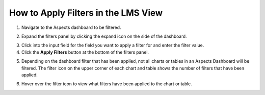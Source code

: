 .. _Apply Filters LMS:

How to Apply Filters in the LMS View
####################################

1. Navigate to the Aspects dashboard to be filtered.

.. seealso:: To learn more about how to access to the Aspects Dashboard from the LMS, visit :ref:`How to Access Aspects <Course Team Access Aspectss>`. 

2. Expand the filters panel by clicking the expand icon on the side of the dashboard.

.. image:: /_static/expand_filters.png

3. Click into the input field for the field you want to apply a filter for and enter the filter value.

4. Click the **Apply Filters** button at the bottom of the filters panel.

.. image:: /_static/apply_button_new.png

5. Depending on the dashboard filter that has been applied, not all charts or tables in an Aspects Dashboard will be filtered. The filter icon on the upper corner of each chart and table shows the number of filters that have been applied.

.. image:: /_static/filter_icon.png

6. Hover over the filter icon to view what filters have been applied to the chart or table.

.. image:: /_static/hover_filters.png
